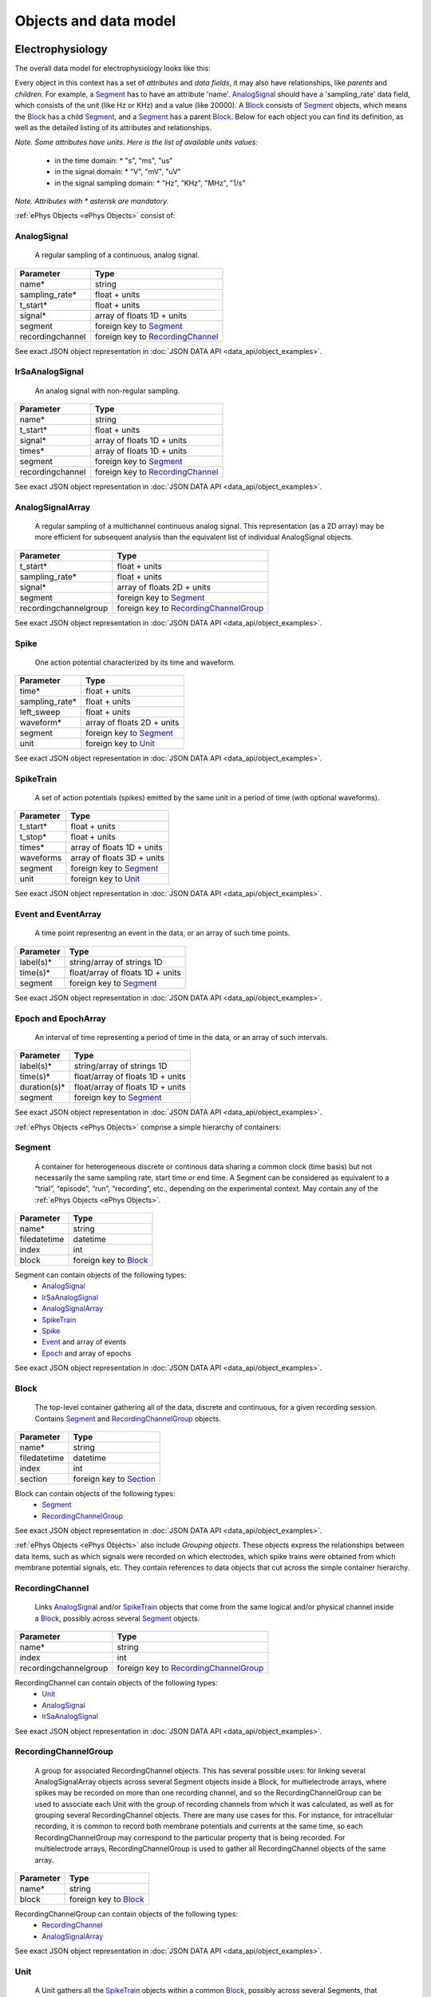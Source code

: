 ======================
Objects and data model
======================

-----------------
Electrophysiology
-----------------

The overall data model for electrophysiology looks like this:

.. image:: ../_static/ephys_om.png
    :width: 800 px
    :align: center

Every object in this context has a set of *attributes* and *data fields*, it may also have relationships, like *parents* and *children*. For example, a Segment_ has to have an attribute 'name'. AnalogSignal_ should have a 'sampling_rate' data field, which consists of the unit (like Hz or KHz) and a value (like 20000). A Block_ consists of Segment_ objects, which means the Block_ has a child Segment_, and a Segment_ has a parent Block_. Below for each object you can find its definition, as well as the detailed listing of its attributes and relationships.

.. _available_units:

*Note. Some attributes have units. Here is the list of available units values:*

 * in the time domain:
   * "s", "ms", "us"
 * in the signal domain:
   * "V", "mV", "uV"
 * in the signal sampling domain:
   * "Hz", "KHz", "MHz", "1/s"

*Note. Attributes with \* asterisk are mandatory.*

:ref:`ePhys Objects <ePhys Objects>` consist of:

.. _AnalogSignal:

^^^^^^^^^^^^
AnalogSignal
^^^^^^^^^^^^

    A regular sampling of a continuous, analog signal.

==================   ==========================
Parameter            Type
==================   ==========================
name\*               string
sampling_rate\*      float + units
t_start\*            float + units
signal\*             array of floats 1D + units
segment              foreign key to Segment_
recordingchannel     foreign key to RecordingChannel_
==================   ==========================

See exact JSON object representation in :doc:`JSON DATA API <data_api/object_examples>`.
 

.. _IrSaAnalogSignal:

^^^^^^^^^^^^^^^^
IrSaAnalogSignal
^^^^^^^^^^^^^^^^

    An analog signal with non-regular sampling.

==================   ==========================
Parameter            Type
==================   ==========================
name\*               string
t_start\*            float + units
signal\*             array of floats 1D + units
times\*              array of floats 1D + units
segment              foreign key to Segment_
recordingchannel     foreign key to RecordingChannel_
==================   ==========================

See exact JSON object representation in :doc:`JSON DATA API <data_api/object_examples>`.
 

.. _AnalogSignalArray:

^^^^^^^^^^^^^^^^^
AnalogSignalArray
^^^^^^^^^^^^^^^^^

    A regular sampling of a multichannel continuous analog signal. This representation (as a 2D array) may be more efficient for subsequent analysis than the equivalent list of individual AnalogSignal objects.

=====================   ==========================
Parameter               Type
=====================   ==========================
t_start\*               float + units
sampling_rate\*         float + units
signal\*                array of floats 2D + units
segment                 foreign key to Segment_
recordingchannelgroup   foreign key to RecordingChannelGroup_
=====================   ==========================

See exact JSON object representation in :doc:`JSON DATA API <data_api/object_examples>`.
 

.. _Spike:

^^^^^
Spike
^^^^^

    One action potential characterized by its time and waveform.

=====================   ==========================
Parameter               Type
=====================   ==========================
time\*                  float + units
sampling_rate\*         float + units
left_sweep              float + units
waveform\*              array of floats 2D + units
segment                 foreign key to Segment_
unit                    foreign key to Unit_
=====================   ==========================

See exact JSON object representation in :doc:`JSON DATA API <data_api/object_examples>`.


.. _SpikeTrain:

^^^^^^^^^^
SpikeTrain
^^^^^^^^^^

    A set of action potentials (spikes) emitted by the same unit in a period of time (with optional waveforms).

=====================   ==========================
Parameter               Type
=====================   ==========================
t_start\*               float + units
t_stop\*                float + units
times\*                 array of floats 1D + units
waveforms               array of floats 3D + units
segment                 foreign key to Segment_
unit                    foreign key to Unit_
=====================   ==========================

See exact JSON object representation in :doc:`JSON DATA API <data_api/object_examples>`.


.. _Event:

^^^^^^^^^^^^^^^^^^^^
Event and EventArray
^^^^^^^^^^^^^^^^^^^^

    A time point representng an event in the data, or an array of such time points.

=====================   ==========================
Parameter               Type
=====================   ==========================
label(s)\*              string/array of strings 1D
time(s)\*               float/array of floats 1D + units
segment                 foreign key to Segment_
=====================   ==========================

See exact JSON object representation in :doc:`JSON DATA API <data_api/object_examples>`.


.. _Epoch:

^^^^^^^^^^^^^^^^^^^^
Epoch and EpochArray
^^^^^^^^^^^^^^^^^^^^
    An interval of time representing a period of time in the data, or an array of such intervals.

=====================   ==========================
Parameter               Type
=====================   ==========================
label(s)\*              string/array of strings 1D
time(s)\*               float/array of floats 1D + units
duration(s)\*           float/array of floats 1D + units
segment                 foreign key to Segment_
=====================   ==========================

See exact JSON object representation in :doc:`JSON DATA API <data_api/object_examples>`.


:ref:`ePhys Objects <ePhys Objects>` comprise a simple hierarchy of containers:

.. _Segment:

^^^^^^^
Segment
^^^^^^^

    A container for heterogeneous discrete or continous data sharing a common clock (time basis) but not necessarily the same sampling rate, start time or end time. A Segment can be considered as equivalent to a “trial”, “episode”, “run”, “recording”, etc., depending on the experimental context. May contain any of the :ref:`ePhys Objects <ePhys Objects>`.

=====================   ==========================
Parameter               Type
=====================   ==========================
name\*                  string
filedatetime            datetime
index                   int
block                   foreign key to Block_
=====================   ==========================

Segment can contain objects of the following types:
 * AnalogSignal_
 * IrSaAnalogSignal_
 * AnalogSignalArray_
 * SpikeTrain_
 * Spike_
 * Event_ and array of events
 * Epoch_ and array of epochs


See exact JSON object representation in :doc:`JSON DATA API <data_api/object_examples>`.

.. _Block:

^^^^^
Block
^^^^^

    The top-level container gathering all of the data, discrete and continuous, for a given recording session. Contains Segment_ and RecordingChannelGroup_ objects.

=====================   ==========================
Parameter               Type
=====================   ==========================
name\*                  string
filedatetime            datetime
index                   int
section                 foreign key to Section_
=====================   ==========================

Block can contain objects of the following types:
 * Segment_
 * RecordingChannelGroup_

See exact JSON object representation in :doc:`JSON DATA API <data_api/object_examples>`.


:ref:`ePhys Objects <ePhys Objects>` also include *Grouping objects*. These objects express the relationships between data items, such as which signals were recorded on which electrodes, which spike trains were obtained from which membrane potential signals, etc. They contain references to data objects that cut across the simple container hierarchy.

.. _RecordingChannel:

^^^^^^^^^^^^^^^^
RecordingChannel
^^^^^^^^^^^^^^^^

    Links AnalogSignal_ and/or SpikeTrain_ objects that come from the same logical and/or physical channel inside a Block_, possibly across several Segment_ objects.

=====================   ==========================
Parameter               Type
=====================   ==========================
name\*                  string
index                   int
recordingchannelgroup   foreign key to RecordingChannelGroup_ 
=====================   ==========================

RecordingChannel can contain objects of the following types:
 * Unit_
 * AnalogSignal_
 * IrSaAnalogSignal_

See exact JSON object representation in :doc:`JSON DATA API <data_api/object_examples>`.


.. _RecordingChannelGroup:

^^^^^^^^^^^^^^^^^^^^^
RecordingChannelGroup
^^^^^^^^^^^^^^^^^^^^^
    A group for associated RecordingChannel objects. This has several possible uses: for linking several AnalogSignalArray objects across several Segment objects inside a Block, for multielectrode arrays, where spikes may be recorded on more than one recording channel, and so the RecordingChannelGroup can be used to associate each Unit with the group of recording channels from which it was calculated, as well as for grouping several RecordingChannel objects. There are many use cases for this. For instance, for intracellular recording, it is common to record both membrane potentials and currents at the same time, so each RecordingChannelGroup may correspond to the particular property that is being recorded. For multielectrode arrays, RecordingChannelGroup is used to gather all RecordingChannel objects of the same array.

=====================   ==========================
Parameter               Type
=====================   ==========================
name\*                  string
block                   foreign key to Block_ 
=====================   ==========================

RecordingChannelGroup can contain objects of the following types:
 * RecordingChannel_
 * AnalogSignalArray_

See exact JSON object representation in :doc:`JSON DATA API <data_api/object_examples>`.


.. _Unit:

^^^^
Unit
^^^^

    A Unit gathers all the `SpikeTrain`_ objects within a common Block_, possibly across several Segments, that have been emitted by the same cell. A Unit is linked to RecordingChannelGroup_ objects from which it was detected.

=====================   ==========================
Parameter               Type
=====================   ==========================
name\*                  string
recordingchannel        foreign key to RecordingChannel_ 
=====================   ==========================

Unit can contain objects of the following types:
 * SpikeTrain_
 * Spike_

See exact JSON object representation in :doc:`JSON DATA API <data_api/object_examples>`.

--------
Metadata
--------

The general metadata object model looks like:

.. image:: ../_static/metadata_om.png
    :align: center

it is implemented inline with `odML <http://www.g-node.org/projects/odml>`_ concept and consists of objects like Section_, `Properties with Values`_.  Here goes the complete metadata objects specification.

.. _Section:

^^^^^^^
Section
^^^^^^^

    An element used to group and organize your metadata in a tree structure. Intuitively it's like a folder in a usual file system. A Section can contain other Sections, `Properties with Values`_, Datafile_ or Block_. The Section is a prototype of the `odML® <http://www.g-node.org/projects/odml>`_ section and is implemented inline with odML concepts and methodology.

=====================   ==========================
Parameter               Type
=====================   ==========================
name\*                  string
description             string
odml_type               int (0-99)
tree_position           int
parent_section          foreign key to Section_ 
=====================   ==========================

Section can contain objects of the following types:
 * Section_
 * Block_
 * Datafile_

See exact JSON object representation in :doc:`JSON DATA API <data_api/object_examples>`.


.. _`Properties with Values`:

^^^^^^^^^^^^^^^^^^^^^
Properties and Values
^^^^^^^^^^^^^^^^^^^^^

    Inspired by the "key-value pairs" concept, Properties and Values used similarly as a flexible way to annotate your data (implemented in line with `odML <http://www.g-node.org/projects/odml>`_) within any metadata Section_. Some good examples could be a model of your recording device, duration of the stimulus, a layer of the cell you've recorded from. Properties and Values can be used to "label" your :ref:`ePhys Objects <ePhys Objects>` (AnalogSignal_, SpikeTrain_ etc.) to indicate certain metadata for them. 

Property:

=====================   ==========================
Parameter               Type
=====================   ==========================
name\*                  string
definition              string
dependency              string
dependency_value        string
mapping                 string
unit                    string
dtype                   string
uncertainty             string
comment                 string
section\*               foreign key to Section_ 
=====================   ==========================

Property can contain one or several value objects:


Value:

=====================   ==========================
Parameter               Type
=====================   ==========================
data\*                  string
parent_property\*       foreign key to Section_ 
=====================   ==========================

See exact JSON object representation in :doc:`JSON DATA API <data_api/object_examples>`.



.. _Datafile:

-----
Files
-----

^^^^^^^^
Datafile
^^^^^^^^

    Datafile represents an arbitrary file, uploaded by a user. Some data or metadata can be extracted from the Datafile if it is in one of the supported formats (`NEO I/O <http://neo.readthedocs.org/en/latest/io.html>`_, `Neuroshare <http://neuroshare.sourceforge.net/index.shtml>`_, `odML <http://www.g-node.org/projects/odml>`_). All data-related objects, like AnalogSignal_ or Spike_, have their data part also stored as HDF5 files (`what is HDF5? <http://www.hdfgroup.org/HDF5/whatishdf5.html>`_), having array in the file root.

=====================   ==========================
Parameter               Type
=====================   ==========================
name\*                  string
caption                 string
section\*               foreign key to Section_
=====================   ==========================

The system supports data conversion from files to the :ref:`ePhys <ePhys Objects>` and Metadata_ objects, listed above, if the Datafile_ is compartible with supported formats (see Datafile_ above).

-------------------
Full model overview
-------------------

Just to summarize this document, the data model for the whole system looks like:

.. image:: ../_static/common_om.png
    :width: 800 px
    :align: center

